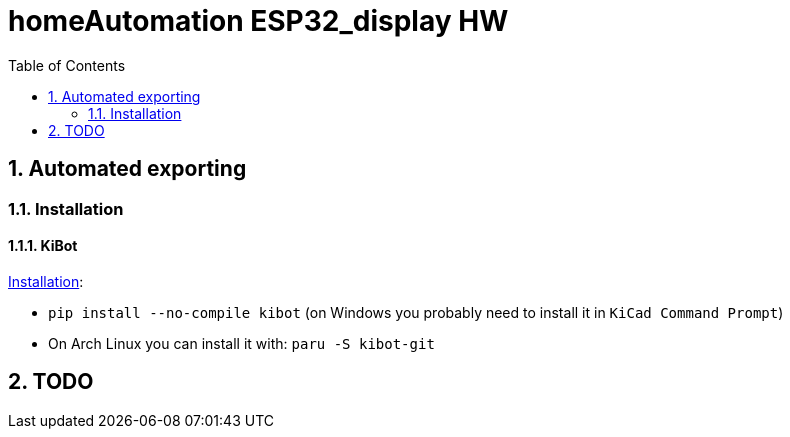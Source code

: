 = homeAutomation ESP32_display HW
:toc:
:sectnums:
:sectnumlevels: 4

== Automated exporting
=== Installation
==== KiBot
link:https://github.com/INTI-CMNB/kibot#installation-using-pip[Installation]:

* `pip install --no-compile kibot`
(on Windows you probably need to install it in `KiCad Command Prompt`)

* On Arch Linux you can install it with: `paru -S kibot-git`

== TODO
